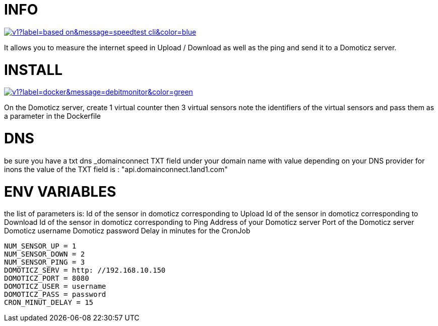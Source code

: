 # INFO 

image:https://img.shields.io/static/v1?label=based on&message=speedtest-cli&color=blue[link=https://github.com/sivel/speedtest-cli ,float="left"]

It allows you to measure the internet speed in Upload / Download as well as the ping and send it to a Domoticz server.

# INSTALL 

image:https://img.shields.io/static/v1?label=docker&message=debitmonitor&color=green[link=https://hub.docker.com/r/goodlinux/debitmonitor,float="left"]

On the Domoticz server, create 1 virtual counter then 3 virtual sensors 
note the identifiers of the virtual sensors 
and pass them as a parameter in the Dockerfile 
 
# DNS 
be sure you have a txt dns _domainconnect TXT field under your domain name with value depending on your DNS provider 
for inons the value of the TXT field is : "api.domainconnect.1and1.com"


# ENV VARIABLES 
the list of parameters is: 
Id of the sensor in domoticz corresponding to Upload 
Id of the sensor in domoticz corresponding to Download 
Id of the sensor in domoticz corresponding to Ping 
Address of your Domoticz server 
Port of the Domoticz server 
Domoticz username 
Domoticz password 
Delay in minutes for the CronJob 
 
 NUM_SENSOR_UP = 1 
 NUM_SENSOR_DOWN = 2 
 NUM_SENSOR_PING = 3 
 DOMOTICZ_SERV = http: //192.168.10.150 
 DOMOTICZ_PORT = 8080 
 DOMOTICZ_USER = username  
 DOMOTICZ_PASS = password 
 CRON_MINUT_DELAY = 15 
